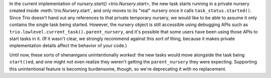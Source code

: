 In the current implementation of `nursery.start()
<trio.Nursery.start>`, the new task starts running in a private
nursery created inside :meth:`trio.Nursery.start`, and only moves to
its "real" nursery once it calls ``task_status.started()``. Since Trio
doesn't hand out any references to that private temporary nursery, we
would like to be able to assume it only contains the single task being
started. However, the nursery object is still accessible using
debugging APIs such as
``trio.lowlevel.current_task().parent_nursery``, and it's possible
that some users have been using those APIs to start tasks in it. (If
it wasn't clear, we strongly recommend against this sort of thing,
because it makes private implementation details affect the behavior of
your code.)

Until now, these sorts of shenanigans unintentionally *worked*: the
new tasks would move alongside the task being ``start()``\ed, and one
might not even realize they weren't getting the ``parent_nursery``
they were expecting. Supporting this unintentional feature is becoming
burdensome, though, so we're deprecating it with no replacement.
